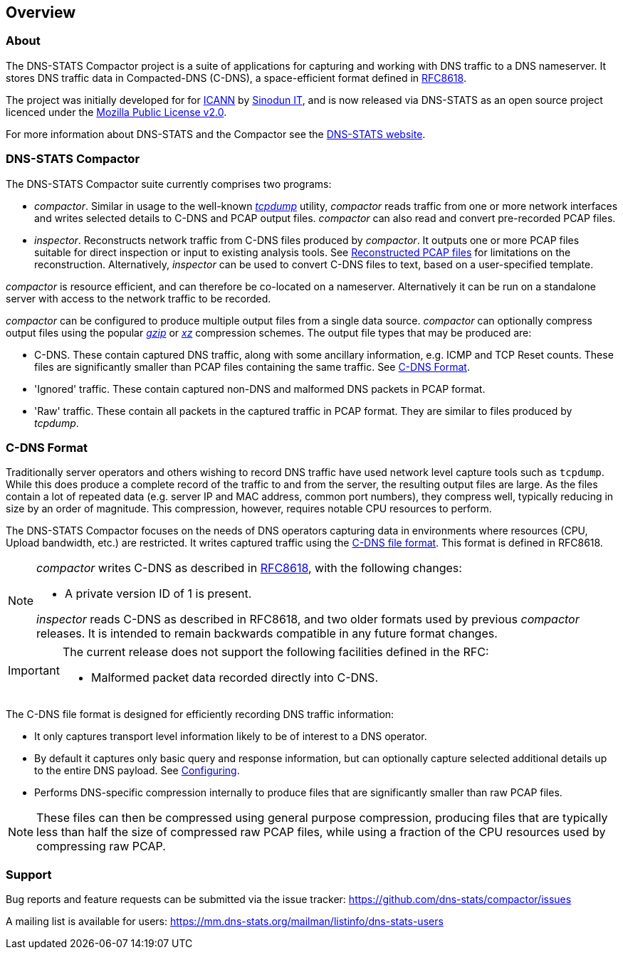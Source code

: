 == Overview

=== About

The DNS-STATS Compactor project is a suite of applications for
capturing and working with DNS traffic to a DNS nameserver. It stores
DNS traffic data in Compacted-DNS (C-DNS), a space-efficient format
defined in https://tools.ietf.org/html/rfc8618[RFC8618].

The project was initially developed for for
https://www.icann.org[ICANN] by https://www.sinodun.com[Sinodun IT],
and is now released via DNS-STATS as an open source project licenced
under the https://mozilla.org/MPL/2.0[Mozilla Public License v2.0].

For more information about DNS-STATS and the Compactor see the
http://dns-stats.org/[DNS-STATS website].

=== DNS-STATS Compactor

The DNS-STATS Compactor suite currently comprises two programs:

* _compactor_. Similar in usage to the well-known
  http://www.tcpdump.org[_tcpdump_] utility, _compactor_ reads traffic
  from one or more network interfaces and writes selected details to
  C-DNS and PCAP output files. _compactor_ can also read and convert
  pre-recorded PCAP files.
* _inspector_. Reconstructs network traffic from C-DNS files produced
  by _compactor_. It outputs one or more PCAP files suitable for
  direct inspection or input to existing analysis tools. See
  <<running.adoc#reconstructed_pcap_files,Reconstructed PCAP files>> for
  limitations on the reconstruction. Alternatively, _inspector_ can be used
  to convert C-DNS files to text, based on a user-specified template.

_compactor_ is resource efficient, and can therefore be co-located
on a nameserver. Alternatively it can be run on a standalone server
with access to the network traffic to be recorded.

_compactor_ can be configured to produce multiple output files from a single
data source. _compactor_ can optionally compress output files using the popular
http://www.gzip.org[_gzip_] or https://tukaani.org/xz[_xz_] compression schemes.
The output file types that may be produced are:

* C-DNS.  These contain captured DNS traffic, along with some
  ancillary information, e.g. ICMP and TCP Reset counts. These files
  are significantly smaller than PCAP files containing the same
  traffic.  See <<C-DNS Format>>.
* 'Ignored' traffic. These contain captured non-DNS and malformed DNS packets in PCAP format.
* 'Raw' traffic. These contain all packets in the captured traffic in
  PCAP format. They are similar to files produced by _tcpdump_.

// We could add a simple picture here of the architecture

=== C-DNS Format

Traditionally server operators and others wishing to record DNS
traffic have used network level capture tools such as `tcpdump`. While
this does produce a complete record of the traffic to and from the
server, the resulting output files are large. As the files contain a
lot of repeated data (e.g. server IP and MAC address, common port
numbers), they compress well, typically reducing in size by an order
of magnitude. This compression, however, requires notable CPU
resources to perform.

The DNS-STATS Compactor focuses on the needs of DNS operators
capturing data in environments where resources (CPU, Upload bandwidth,
etc.) are restricted.  It writes captured traffic using the
https://tools.ietf.org/html/rfc8618[C-DNS file format].
This format is defined in RFC8618.

[NOTE]
====

_compactor_ writes C-DNS as described in
https://tools.ietf.org/html/rfc8618[RFC8618],
with the following changes:

* A private version ID of 1 is present.

_inspector_ reads C-DNS as described in RFC8618,
and two older formats used by previous _compactor_ releases.
It is intended to remain backwards compatible in any
future format changes.
====

[IMPORTANT]
====
The current release does not support the following facilities defined in the RFC:

* Malformed packet data recorded directly into C-DNS.
====

The C-DNS file format is designed for efficiently recording DNS traffic information:

* It only captures transport level information likely to be of interest to
  a DNS operator.
* By default it captures only basic query and response information,
  but can optionally capture selected additional details up to the
  entire DNS payload.  See <<configuring.adoc#_configuring,Configuring>>.
* Performs DNS-specific compression internally to produce files that
  are significantly smaller than raw PCAP files.

[NOTE]
====
These files can then be compressed using general purpose compression,
producing files that are typically less than half the size of compressed
raw PCAP files, while using a fraction of the CPU resources used by
compressing raw PCAP.
====

=== Support

Bug reports and feature requests can be submitted via the issue tracker:
https://github.com/dns-stats/compactor/issues

A mailing list is available for users:
https://mm.dns-stats.org/mailman/listinfo/dns-stats-users
